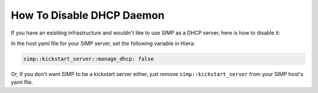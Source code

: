 How To Disable DHCP Daemon
==========================

If you have an exisiting infrastructure and wouldn't like to use SIMP as a DHCP server, here is how to disable it:

In the host yaml file for your SIMP server, set the following variable in Hiera:

.. code-block:: yaml

  simp::kickstart_server::manage_dhcp: false


Or, if you don't want SIMP to be a kickstart server either, just remove ``simp::kickstart_server`` from your SIMP host's yaml file.
